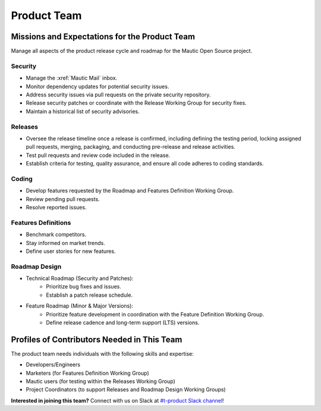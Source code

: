 Product Team
############

Missions and Expectations for the Product Team
************************************************

Manage all aspects of the product release cycle and roadmap for the Mautic Open Source project.

Security
------------
* Manage the :xref:`Mautic Mail` inbox.
* Monitor dependency updates for potential security issues.
* Address security issues via pull requests on the private security repository.
* Release security patches or coordinate with the Release Working Group for security fixes.
* Maintain a historical list of security advisories.

Releases
---------

* Oversee the release timeline once a release is confirmed, including defining the testing period, locking assigned pull requests, merging, packaging, and conducting pre-release and release activities.
* Test pull requests and review code included in the release.
* Establish criteria for testing, quality assurance, and ensure all code adheres to coding standards.

Coding
--------

* Develop features requested by the Roadmap and Features Definition Working Group.
* Review pending pull requests.
* Resolve reported issues.

Features Definitions
---------------------

* Benchmark competitors.
* Stay informed on market trends.
* Define user stories for new features.

Roadmap Design
---------------

* Technical Roadmap (Security and Patches):
   * Prioritize bug fixes and issues.
   * Establish a patch release schedule.

* Feature Roadmap (Minor & Major Versions):
   * Prioritize feature development in coordination with the Feature Definition Working Group.
   * Define release cadence and long-term support (LTS) versions.

Profiles of Contributors Needed in This Team
*********************************************

The product team needs individuals with the following skills and expertise:

* Developers/Engineers
* Marketers (for Features Definition Working Group)
* Mautic users (for testing within the Releases Working Group)
* Project Coordinators (to support Releases and Roadmap Design Working Groups)

**Interested in joining this team?** Connect with us on Slack at `#t-product Slack channel <https://mautic.slack.com/archives/CQMKV0RU1>`_!
